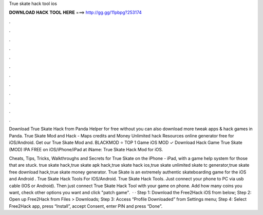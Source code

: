 True skate hack tool ios



𝐃𝐎𝐖𝐍𝐋𝐎𝐀𝐃 𝐇𝐀𝐂𝐊 𝐓𝐎𝐎𝐋 𝐇𝐄𝐑𝐄 ===> http://gg.gg/11pbpg?253174



.



.



.



.



.



.



.



.



.



.



.



.

Download True Skate Hack from Panda Helper for free without  you can also download more tweak apps & hack games in Panda. True Skate Mod and Hack - Maps credits and Money Unlimited hack Resources online generator free for iOS/Android. Get our True Skate Mod and. BLACKMOD ⭐ TOP 1 Game iOS MOD ✓ Download Hack Game True Skate (MOD) IPA FREE on iOS/iPhone/iPad at iName: True Skate Hack Mod for iOS.

Cheats, Tips, Tricks, Walkthroughs and Secrets for True Skate on the iPhone - iPad, with a game help system for those that are stuck. true skate hack,true skate apk hack,true skate hack ios,true skate unlimited skate tc generator,true skate free download hack,true skate money generator. True Skate is an extremely authentic skateboarding game for the iOS and Android . True Skate Hack Tools For IOS/Android. True Skate Hack Tools. Just connect your phone to PC via usb cable (IOS or Android). Then just connect True Skate Hack Tool with your game on phone. Add how many coins you want, check other options you want and click "patch game".  · · Step 1: Download the Free2Hack iOS from below; Step 2: Open up Free2Hack from Files > Downloads; Step 3: Access “Profile Downloaded” from Settings menu; Step 4: Select Free2Hack app, press “Install”, accept Consent, enter PIN and press “Done”.
